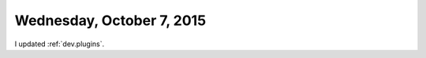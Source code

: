==========================
Wednesday, October 7, 2015
==========================

I updated :ref:`dev.plugins`.

